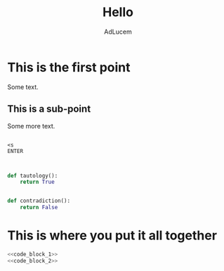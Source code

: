 #+TITLE: Hello
#+AUTHOR: AdLucem

* This is the first point

Some text.

** This is a sub-point

Some more text.

#+NAME: How to open a code block
#+BEGIN_EXAMPLE
 
<s
ENTER

#+END_EXAMPLE

#+NAME: code_block_1
#+BEGIN_SRC python
   
def tautology():
    return True
#+END_SRC

#+NAME: code_block_2
#+BEGIN_SRC python
   
def contradiction():
    return False
#+END_SRC


* This is where you put it all together

#+BEGIN_SRC python :eval no :noweb yes :tangle Intro.py 
<<code_block_1>>
<<code_block_2>>
#+END_SRC
